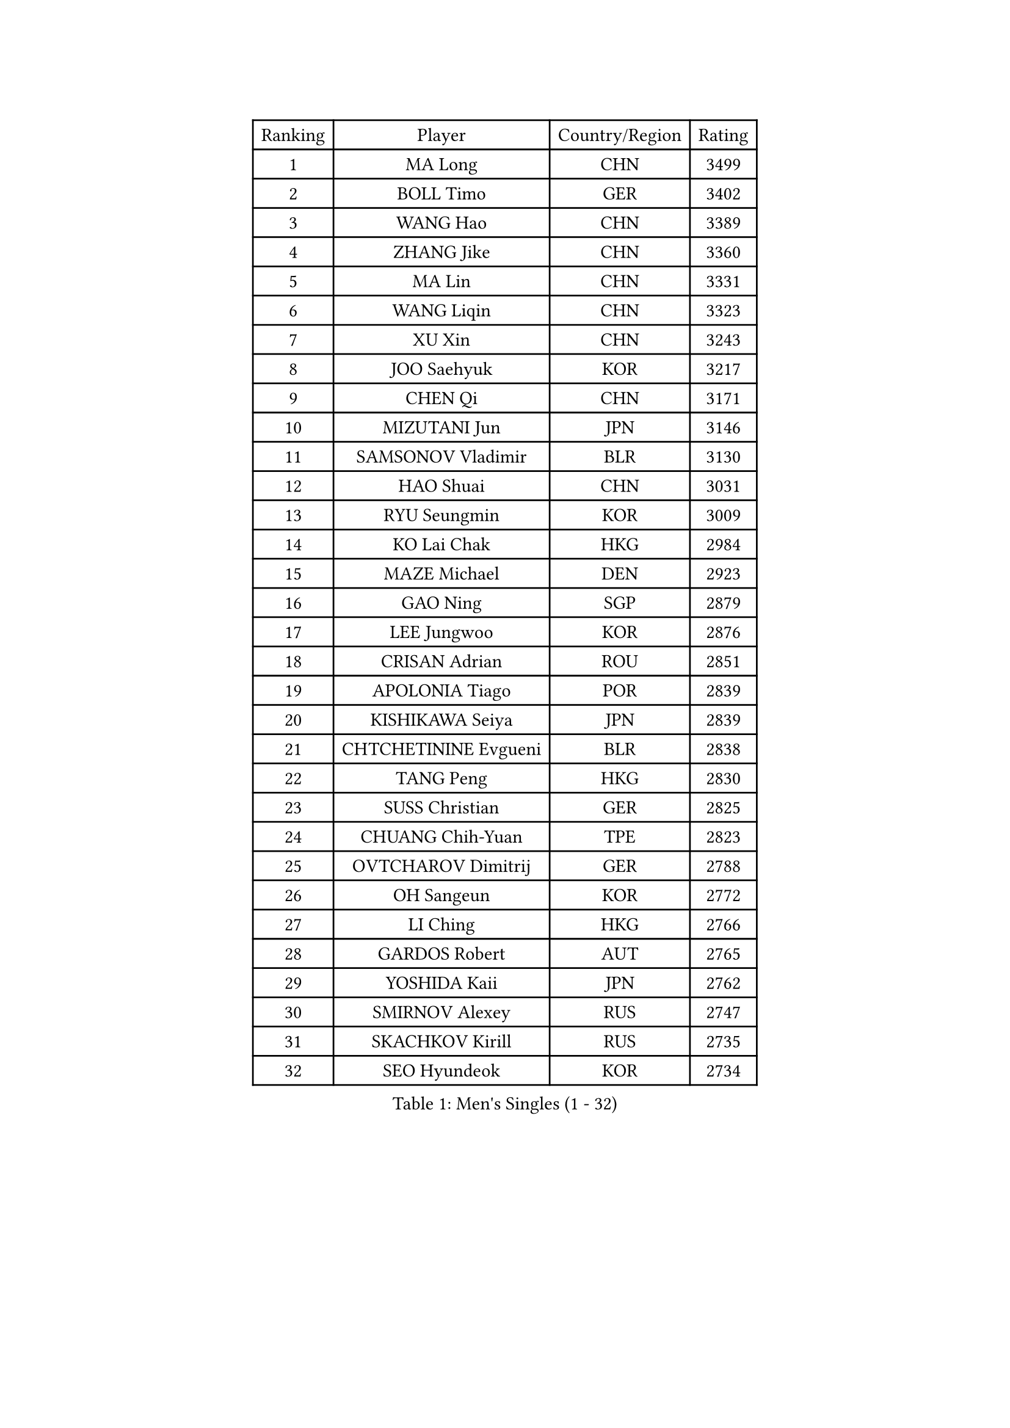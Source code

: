 
#set text(font: ("Courier New", "NSimSun"))
#figure(
  caption: "Men's Singles (1 - 32)",
    table(
      columns: 4,
      [Ranking], [Player], [Country/Region], [Rating],
      [1], [MA Long], [CHN], [3499],
      [2], [BOLL Timo], [GER], [3402],
      [3], [WANG Hao], [CHN], [3389],
      [4], [ZHANG Jike], [CHN], [3360],
      [5], [MA Lin], [CHN], [3331],
      [6], [WANG Liqin], [CHN], [3323],
      [7], [XU Xin], [CHN], [3243],
      [8], [JOO Saehyuk], [KOR], [3217],
      [9], [CHEN Qi], [CHN], [3171],
      [10], [MIZUTANI Jun], [JPN], [3146],
      [11], [SAMSONOV Vladimir], [BLR], [3130],
      [12], [HAO Shuai], [CHN], [3031],
      [13], [RYU Seungmin], [KOR], [3009],
      [14], [KO Lai Chak], [HKG], [2984],
      [15], [MAZE Michael], [DEN], [2923],
      [16], [GAO Ning], [SGP], [2879],
      [17], [LEE Jungwoo], [KOR], [2876],
      [18], [CRISAN Adrian], [ROU], [2851],
      [19], [APOLONIA Tiago], [POR], [2839],
      [20], [KISHIKAWA Seiya], [JPN], [2839],
      [21], [CHTCHETININE Evgueni], [BLR], [2838],
      [22], [TANG Peng], [HKG], [2830],
      [23], [SUSS Christian], [GER], [2825],
      [24], [CHUANG Chih-Yuan], [TPE], [2823],
      [25], [OVTCHAROV Dimitrij], [GER], [2788],
      [26], [OH Sangeun], [KOR], [2772],
      [27], [LI Ching], [HKG], [2766],
      [28], [GARDOS Robert], [AUT], [2765],
      [29], [YOSHIDA Kaii], [JPN], [2762],
      [30], [SMIRNOV Alexey], [RUS], [2747],
      [31], [SKACHKOV Kirill], [RUS], [2735],
      [32], [SEO Hyundeok], [KOR], [2734],
    )
  )#pagebreak()

#set text(font: ("Courier New", "NSimSun"))
#figure(
  caption: "Men's Singles (33 - 64)",
    table(
      columns: 4,
      [Ranking], [Player], [Country/Region], [Rating],
      [33], [PERSSON Jorgen], [SWE], [2699],
      [34], [YOON Jaeyoung], [KOR], [2697],
      [35], [KIM Junghoon], [KOR], [2695],
      [36], [CHEN Weixing], [AUT], [2665],
      [37], [KREANGA Kalinikos], [GRE], [2659],
      [38], [PRIMORAC Zoran], [CRO], [2643],
      [39], [SIMONCIK Josef], [CZE], [2641],
      [40], [UEDA Jin], [JPN], [2640],
      [41], [STEGER Bastian], [GER], [2631],
      [42], [GIONIS Panagiotis], [GRE], [2624],
      [43], [KOSIBA Daniel], [HUN], [2621],
      [44], [SCHLAGER Werner], [AUT], [2608],
      [45], [PROKOPCOV Dmitrij], [CZE], [2608],
      [46], [TOKIC Bojan], [SLO], [2600],
      [47], [FREITAS Marcos], [POR], [2599],
      [48], [LEE Jungsam], [KOR], [2588],
      [49], [#text(gray, "QIU Yike")], [CHN], [2584],
      [50], [HOU Yingchao], [CHN], [2582],
      [51], [KORBEL Petr], [CZE], [2576],
      [52], [BAUM Patrick], [GER], [2573],
      [53], [RUBTSOV Igor], [RUS], [2565],
      [54], [LIN Ju], [DOM], [2546],
      [55], [LUNDQVIST Jens], [SWE], [2533],
      [56], [CHEUNG Yuk], [HKG], [2528],
      [57], [KIM Minseok], [KOR], [2522],
      [58], [KAN Yo], [JPN], [2522],
      [59], [LEE Sang Su], [KOR], [2517],
      [60], [KIM Hyok Bong], [PRK], [2513],
      [61], [LI Ping], [QAT], [2513],
      [62], [FEJER-KONNERTH Zoltan], [GER], [2506],
      [63], [JIANG Tianyi], [HKG], [2500],
      [64], [JEOUNG Youngsik], [KOR], [2493],
    )
  )#pagebreak()

#set text(font: ("Courier New", "NSimSun"))
#figure(
  caption: "Men's Singles (65 - 96)",
    table(
      columns: 4,
      [Ranking], [Player], [Country/Region], [Rating],
      [65], [TAN Ruiwu], [CRO], [2490],
      [66], [GERELL Par], [SWE], [2482],
      [67], [MATSUDAIRA Kenta], [JPN], [2476],
      [68], [MATTENET Adrien], [FRA], [2463],
      [69], [SAIVE Jean-Michel], [BEL], [2453],
      [70], [WANG Zengyi], [POL], [2444],
      [71], [HAN Jimin], [KOR], [2432],
      [72], [VLASOV Grigory], [RUS], [2429],
      [73], [CHO Eonrae], [KOR], [2427],
      [74], [LEUNG Chu Yan], [HKG], [2427],
      [75], [PETO Zsolt], [SRB], [2414],
      [76], [SVENSSON Robert], [SWE], [2412],
      [77], [LIU Song], [ARG], [2409],
      [78], [GACINA Andrej], [CRO], [2403],
      [79], [MACHADO Carlos], [ESP], [2392],
      [80], [KEINATH Thomas], [SVK], [2382],
      [81], [JAKAB Janos], [HUN], [2380],
      [82], [YANG Zi], [SGP], [2374],
      [83], [OYA Hidetoshi], [JPN], [2370],
      [84], [LEGOUT Christophe], [FRA], [2367],
      [85], [ACHANTA Sharath Kamal], [IND], [2363],
      [86], [HE Zhiwen], [ESP], [2361],
      [87], [BLASZCZYK Lucjan], [POL], [2359],
      [88], [LEE Jinkwon], [KOR], [2350],
      [89], [CHIANG Peng-Lung], [TPE], [2349],
      [90], [MONRAD Martin], [DEN], [2347],
      [91], [HENZELL William], [AUS], [2345],
      [92], [JANG Song Man], [PRK], [2345],
      [93], [RI Chol Guk], [PRK], [2334],
      [94], [SALIFOU Abdel-Kader], [FRA], [2328],
      [95], [KARAKASEVIC Aleksandar], [SRB], [2326],
      [96], [TAKAKIWA Taku], [JPN], [2325],
    )
  )#pagebreak()

#set text(font: ("Courier New", "NSimSun"))
#figure(
  caption: "Men's Singles (97 - 128)",
    table(
      columns: 4,
      [Ranking], [Player], [Country/Region], [Rating],
      [97], [ELOI Damien], [FRA], [2320],
      [98], [SUCH Bartosz], [POL], [2312],
      [99], [KUZMIN Fedor], [RUS], [2308],
      [100], [PISTEJ Lubomir], [SVK], [2306],
      [101], [MADRID Marcos], [MEX], [2303],
      [102], [MONTEIRO Thiago], [BRA], [2293],
      [103], [TSUBOI Gustavo], [BRA], [2293],
      [104], [OBESLO Michal], [CZE], [2283],
      [105], [BURGIS Matiss], [LAT], [2283],
      [106], [PLATONOV Pavel], [BLR], [2281],
      [107], [FILUS Ruwen], [GER], [2276],
      [108], [TORIOLA Segun], [NGR], [2273],
      [109], [SHIBAEV Alexander], [RUS], [2271],
      [110], [LIM Jaehyun], [KOR], [2270],
      [111], [LASHIN El-Sayed], [EGY], [2264],
      [112], [#text(gray, "LEI Zhenhua")], [CHN], [2264],
      [113], [MA Liang], [SGP], [2263],
      [114], [TUGWELL Finn], [DEN], [2251],
      [115], [ILLAS Erik], [SVK], [2250],
      [116], [NIWA Koki], [JPN], [2250],
      [117], [ZHMUDENKO Yaroslav], [UKR], [2249],
      [118], [CIOTI Constantin], [ROU], [2247],
      [119], [WOSIK Torben], [GER], [2238],
      [120], [MENGEL Steffen], [GER], [2237],
      [121], [VRABLIK Jiri], [CZE], [2236],
      [122], [JEVTOVIC Marko], [SRB], [2232],
      [123], [BOBOCICA Mihai], [ITA], [2228],
      [124], [MATSUDAIRA Kenji], [JPN], [2220],
      [125], [SHIONO Masato], [JPN], [2219],
      [126], [LIVENTSOV Alexey], [RUS], [2216],
      [127], [HUANG Sheng-Sheng], [TPE], [2211],
      [128], [STEPHENSEN Gudmundur], [ISL], [2208],
    )
  )